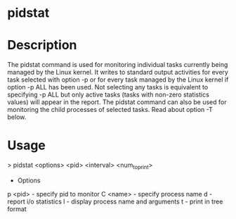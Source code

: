 #+TAGS: sys anal sysstat


* pidstat
* Description
The pidstat command is used for monitoring individual tasks currently being managed by the Linux kernel. It writes to standard output activities for every task selected with option -p or for every task managed by the Linux kernel if option -p ALL has been used. Not selecting any tasks is equivalent to specifying -p ALL but only active tasks (tasks with non-zero statistics values) will appear in the report.
The pidstat command can also be used for monitoring the child processes of selected tasks. Read about option -T below.

* Usage

> pidstat <options> <pid> <interval> <num_to_print>

+ Options
p <pid> - specify pid to monitor
C <name> - specify process name 
d - report i/o statistics
l - display process name and arguments
t - print in tree format


